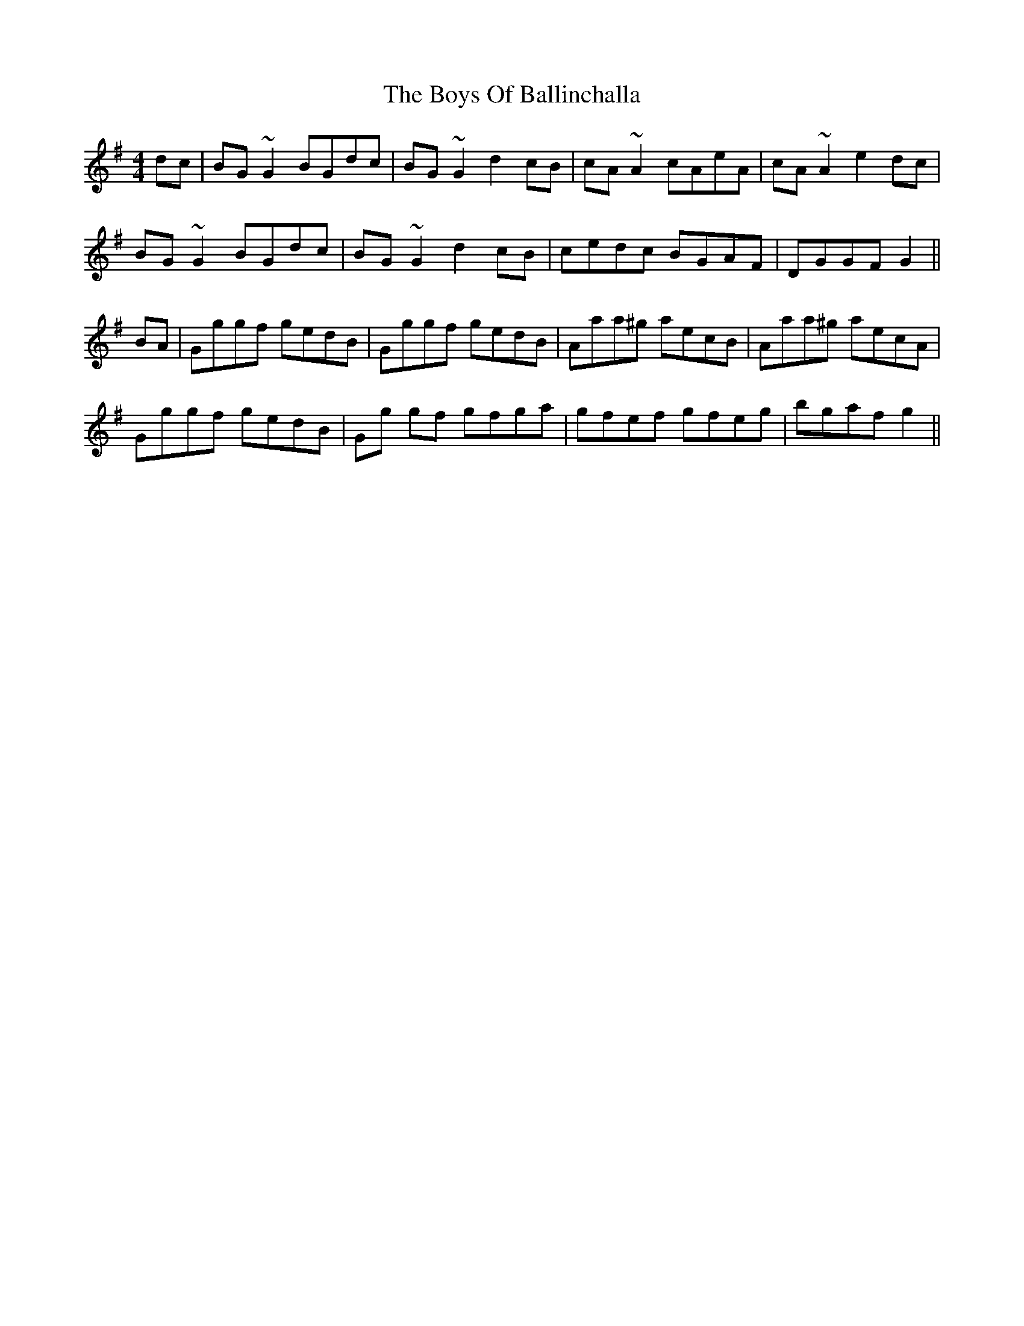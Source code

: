 X: 4720
T: Boys Of Ballinchalla, The
R: reel
M: 4/4
K: Gmajor
dc|BG~G2 BGdc|BG~G2 d2 cB|cA~A2 cAeA|cA~A2 e2 dc|
BG~G2 BGdc|BG~G2 d2 cB|cedc BGAF|DGGF G2||
BA|Gggf gedB|Gggf gedB|Aaa^g aecB|Aaa^g aecA|
Gggf gedB|Gg gf gfga|gfef gfeg|bgaf g2||

